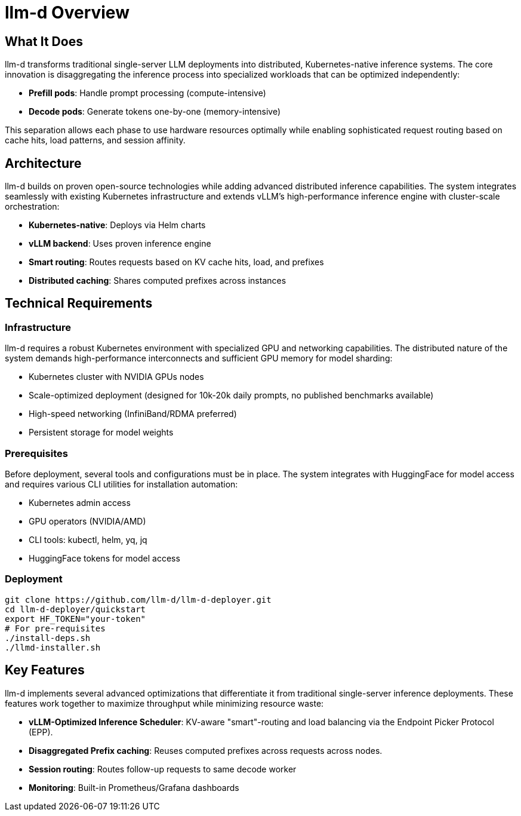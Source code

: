 = llm-d Overview

== What It Does
llm-d transforms traditional single-server LLM deployments into distributed, Kubernetes-native inference systems. The core innovation is disaggregating the inference process into specialized workloads that can be optimized independently:

* *Prefill pods*: Handle prompt processing (compute-intensive)
* *Decode pods*: Generate tokens one-by-one (memory-intensive)

This separation allows each phase to use hardware resources optimally while enabling sophisticated request routing based on cache hits, load patterns, and session affinity.

== Architecture
llm-d builds on proven open-source technologies while adding advanced distributed inference capabilities. The system integrates seamlessly with existing Kubernetes infrastructure and extends vLLM's high-performance inference engine with cluster-scale orchestration:

* *Kubernetes-native*: Deploys via Helm charts
* *vLLM backend*: Uses proven inference engine
* *Smart routing*: Routes requests based on KV cache hits, load, and prefixes
* *Distributed caching*: Shares computed prefixes across instances

== Technical Requirements

=== Infrastructure
llm-d requires a robust Kubernetes environment with specialized GPU and networking capabilities. The distributed nature of the system demands high-performance interconnects and sufficient GPU memory for model sharding:

* Kubernetes cluster with NVIDIA GPUs nodes
* Scale-optimized deployment (designed for 10k-20k daily prompts, no published benchmarks available) 
* High-speed networking (InfiniBand/RDMA preferred)
* Persistent storage for model weights

=== Prerequisites
Before deployment, several tools and configurations must be in place. The system integrates with HuggingFace for model access and requires various CLI utilities for installation automation:

* Kubernetes admin access
* GPU operators (NVIDIA/AMD)
* CLI tools: kubectl, helm, yq, jq
* HuggingFace tokens for model access

=== Deployment
----
git clone https://github.com/llm-d/llm-d-deployer.git
cd llm-d-deployer/quickstart
export HF_TOKEN="your-token"
# For pre-requisites
./install-deps.sh
./llmd-installer.sh
----

== Key Features
llm-d implements several advanced optimizations that differentiate it from traditional single-server inference deployments. These features work together to maximize throughput while minimizing resource waste:

* *vLLM-Optimized Inference Scheduler*: KV-aware "smart"-routing and load balancing via the Endpoint Picker Protocol (EPP).
* *Disaggregated Prefix caching*: Reuses computed prefixes across requests across nodes.
* *Session routing*: Routes follow-up requests to same decode worker
* *Monitoring*: Built-in Prometheus/Grafana dashboards